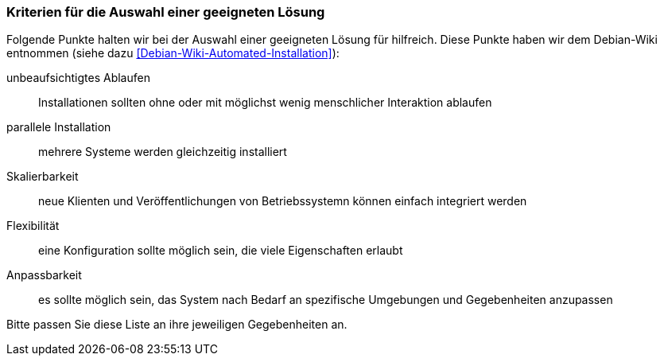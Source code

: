 // Datei: ./praxis/automatisierte-installation/kriterien.adoc

// Baustelle: Rohtext

=== Kriterien für die Auswahl einer geeigneten Lösung ===

Folgende Punkte halten wir bei der Auswahl einer geeigneten Lösung für 
hilfreich. Diese Punkte haben wir dem Debian-Wiki entnommen (siehe dazu 
<<Debian-Wiki-Automated-Installation>>):

unbeaufsichtigtes Ablaufen :: Installationen sollten ohne oder mit möglichst 
wenig menschlicher Interaktion ablaufen

parallele Installation :: mehrere Systeme werden gleichzeitig installiert

Skalierbarkeit :: neue Klienten und Veröffentlichungen von Betriebssystemn 
können einfach integriert werden

Flexibilität :: eine Konfiguration sollte möglich sein, die viele Eigenschaften
erlaubt

Anpassbarkeit :: es sollte möglich sein, das System nach Bedarf an spezifische 
Umgebungen und Gegebenheiten anzupassen

Bitte passen Sie diese Liste an ihre jeweiligen Gegebenheiten an.

// Datei (Ende): ./praxis/automatisierte-installation/kriterien.adoc

